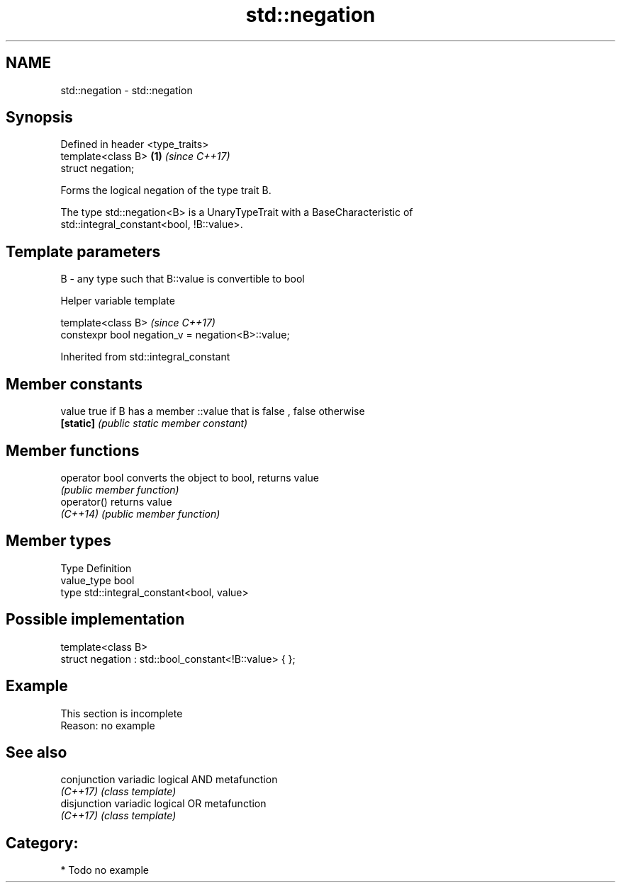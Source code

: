 .TH std::negation 3 "Nov 16 2016" "2.1 | http://cppreference.com" "C++ Standard Libary"
.SH NAME
std::negation \- std::negation

.SH Synopsis
   Defined in header <type_traits>
   template<class B>               \fB(1)\fP \fI(since C++17)\fP
   struct negation;

   Forms the logical negation of the type trait B.

   The type std::negation<B> is a UnaryTypeTrait with a BaseCharacteristic of
   std::integral_constant<bool, !B::value>.

.SH Template parameters

   B - any type such that B::value is convertible to bool

   Helper variable template

   template<class B>                                \fI(since C++17)\fP
   constexpr bool negation_v = negation<B>::value;

Inherited from std::integral_constant

.SH Member constants

   value    true if B has a member ::value that is false , false otherwise
   \fB[static]\fP \fI(public static member constant)\fP

.SH Member functions

   operator bool converts the object to bool, returns value
                 \fI(public member function)\fP
   operator()    returns value
   \fI(C++14)\fP       \fI(public member function)\fP

.SH Member types

   Type       Definition
   value_type bool
   type       std::integral_constant<bool, value>

.SH Possible implementation

   template<class B>
   struct negation : std::bool_constant<!B::value> { };

.SH Example

    This section is incomplete
    Reason: no example

.SH See also

   conjunction variadic logical AND metafunction
   \fI(C++17)\fP     \fI(class template)\fP
   disjunction variadic logical OR metafunction
   \fI(C++17)\fP     \fI(class template)\fP

.SH Category:

     * Todo no example

